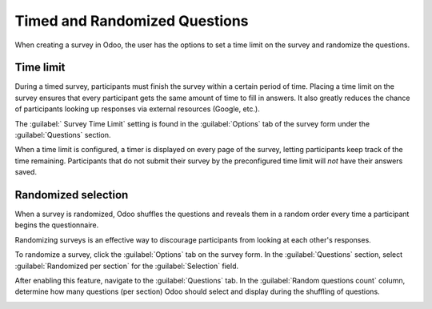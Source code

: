 ==============================
Timed and Randomized Questions
==============================

When creating a survey in Odoo, the user has the options to set a time limit on the survey and
randomize the questions.

Time limit
==========

During a timed survey, participants must finish the survey within a certain period of time. Placing
a time limit on the survey ensures that every participant gets the same amount of time to fill in
answers. It also greatly reduces the chance of participants looking up responses via external
resources (Google, etc.).

The :guilabel:` Survey Time Limit` setting is found in the :guilabel:`Options` tab of the survey
form under the :guilabel:`Questions` section.

.. image:: time_random/time-limit.png
   :align: center
   :alt: Time limit field in the options tab of a survey template form.

When a time limit is configured, a timer is displayed on every page of the survey, letting
participants keep track of the time remaining. Participants that do not submit their survey by the
preconfigured time limit will *not* have their answers saved.

Randomized selection
====================

When a survey is randomized, Odoo shuffles the questions and reveals them in a random order every
time a participant begins the questionnaire.

Randomizing surveys is an effective way to discourage participants from looking at each other's
responses.

To randomize a survey, click the :guilabel:`Options` tab on the survey form. In the
:guilabel:`Questions` section, select :guilabel:`Randomized per section` for the
:guilabel:`Selection` field.

After enabling this feature, navigate to the :guilabel:`Questions` tab. In the :guilabel:`Random
questions count` column, determine how many questions (per section) Odoo should select and display
during the shuffling of questions.

.. image:: time_random/random-questions.png
   :align: center
   :alt: Randomized question count in the questions tab of a survey.

.. seealso::
    - :doc:`scoring`

